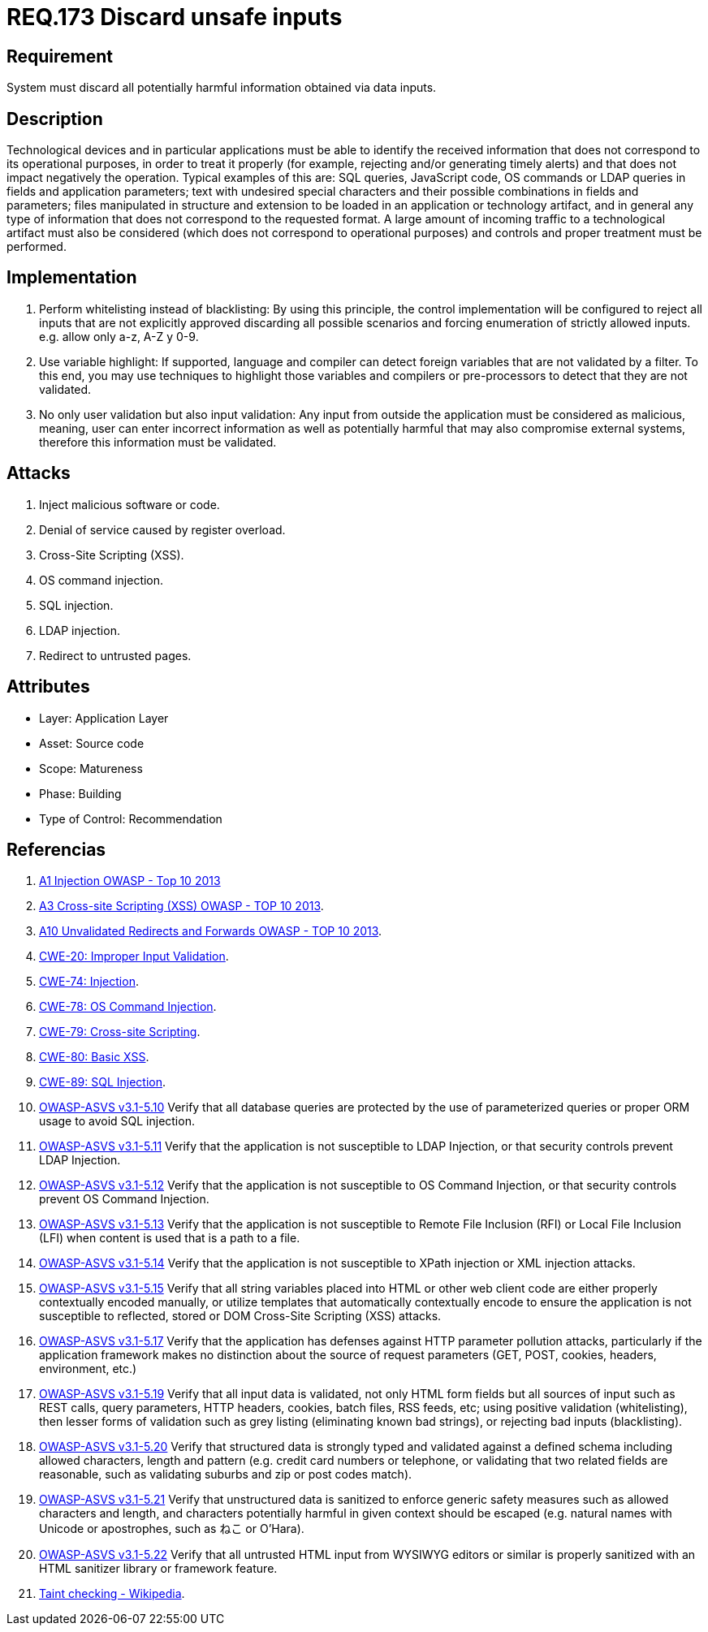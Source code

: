 :slug: rules/173/
:category: source
:description: This document contains the details of the security requirements related to the definition and management of source code in the organization. This requirement establishes the importance of validating the application inputs and discarding harmful information to avoid common injection attacks.
:keywords: Requirement, Security, Inputs, Application, Validation, Discard
:rules: yes

= REQ.173 Discard unsafe inputs

== Requirement

System must discard all potentially harmful information
obtained via data inputs.

== Description

Technological devices and in particular applications
must be able to identify the received information
that does not correspond to its operational purposes,
in order to treat it properly
(for example, rejecting and/or generating timely alerts)
and that does not impact negatively the operation.
Typical examples of this are: +SQL+ queries, +JavaScript+ code,
+OS+ commands or +LDAP+ queries
in fields and application parameters;
text with undesired special characters
and their possible combinations in fields and parameters;
files manipulated in structure and extension
to be loaded in an application or technology artifact,
and in general any type of information
that does not correspond to the requested format.
A large amount of incoming traffic to a technological artifact
must also be considered (which does not correspond to operational purposes)
and controls and proper treatment must be performed.

== Implementation

. Perform whitelisting instead of blacklisting:
By using this principle, the control implementation
will be configured to reject all inputs
that are not explicitly approved
discarding all possible scenarios
and forcing enumeration of strictly allowed inputs.
e.g. allow only +a-z+, +A-Z+ y +0-9+.

. Use variable highlight:
If supported, language and compiler
can detect foreign variables
that are not validated by a filter.
To this end, you may use techniques to highlight those variables
and compilers or pre-processors
to detect that they are not validated.

. No only user validation but also input validation:
Any input from outside the application
must be considered as malicious,
meaning, user can enter incorrect information
as well as potentially harmful
that may also compromise external systems,
therefore this information must be validated.

== Attacks

. Inject malicious software or code.
. Denial of service caused by register overload.
. Cross-Site Scripting (+XSS+).
. +OS+ command injection.
. +SQL+ injection.
. +LDAP+ injection.
. Redirect to untrusted pages.

== Attributes

* Layer: Application Layer
* Asset: Source code
* Scope: Matureness
* Phase: Building
* Type of Control: Recommendation

== Referencias

. [[r1]] link:https://www.owasp.org/index.php/Top_10_2013-A1-Injection[+A1+ Injection +OWASP+ - Top 10 2013]

. [[r2]] link:https://www.owasp.org/index.php/Top_10_2013-A3-Cross-Site_Scripting_(XSS)[A3 Cross-site Scripting (+XSS+) +OWASP+ - TOP 10 2013].

. [[r3]] link:https://www.owasp.org/index.php/Top_10_2013-A10-Unvalidated_Redirects_and_Forwards[+A10+ Unvalidated Redirects and Forwards +OWASP+ - TOP 10 2013].

. [[r4]] link:https://cwe.mitre.org/data/definitions/20.html[​+CWE-20+: Improper Input Validation].

. [[r5]] link:https://cwe.mitre.org/data/definitions/74.html[+CWE-74+: Injection].

. [[r6]] link:https://cwe.mitre.org/data/definitions/78.html[+CWE-78+: OS Command Injection].

. [[r7]] link:https://cwe.mitre.org/data/definitions/79.html[​+CWE-79+: Cross-site Scripting].

. [[r8]] link:https://cwe.mitre.org/data/definitions/80.html[+CWE-80+: Basic +XSS+].

. [[r9]] link:https://cwe.mitre.org/data/definitions/89.html[+CWE-89+: +SQL+ Injection].

. [[r10]] link:https://www.owasp.org/index.php/ASVS_V5_Input_validation_and_output_encoding[+OWASP-ASVS v3.1-5.10+]
Verify that all database queries are protected
by the use of parameterized queries
or proper +ORM+ usage to avoid +SQL+ injection.

. [[r11]] link:https://www.owasp.org/index.php/ASVS_V5_Input_validation_and_output_encoding[+OWASP-ASVS v3.1-5.11+]
Verify that the application is not susceptible to +LDAP+ Injection,
or that security controls prevent +LDAP+ Injection.

. [[r12]] link:https://www.owasp.org/index.php/ASVS_V5_Input_validation_and_output_encoding[+OWASP-ASVS v3.1-5.12+]
Verify that the application is not susceptible to +OS+ Command Injection,
or that security controls prevent +OS+ Command Injection.

. [[r13]] link:https://www.owasp.org/index.php/ASVS_V5_Input_validation_and_output_encoding[+OWASP-ASVS v3.1-5.13+]
Verify that the application is not susceptible
to Remote File Inclusion (+RFI+) or Local File Inclusion (+LFI+)
when content is used that is a path to a file.

. [[r14]] link:https://www.owasp.org/index.php/ASVS_V5_Input_validation_and_output_encoding[+OWASP-ASVS v3.1-5.14+]
Verify that the application is not susceptible
to XPath injection or +XML+ injection attacks.

. [[r15]] link:https://www.owasp.org/index.php/ASVS_V5_Input_validation_and_output_encoding[+OWASP-ASVS v3.1-5.15+]
Verify that all string variables placed into +HTML+
or other web client code are either properly contextually encoded manually,
or utilize templates that automatically contextually encode
to ensure the application is not susceptible to reflected,
stored or +DOM+ Cross-Site Scripting (+XSS+) attacks.

. [[r16]] link:https://www.owasp.org/index.php/ASVS_V5_Input_validation_and_output_encoding[+OWASP-ASVS v3.1-5.17+]
Verify that the application has defenses
against +HTTP+ parameter pollution attacks,
particularly if the application framework makes no distinction
about the source of request parameters
(+GET+, +POST+, cookies, headers, environment, etc.)

. [[r17]] link:https://www.owasp.org/index.php/ASVS_V5_Input_validation_and_output_encoding[+OWASP-ASVS v3.1-5.19+]
Verify that all input data is validated,
not only +HTML+ form fields but all sources of input such as +REST+ calls,
query parameters, +HTTP+ headers, cookies, batch files, +RSS+ feeds, etc;
using positive validation (whitelisting),
then lesser forms of validation such as grey listing
(eliminating known bad strings),
or rejecting bad inputs (blacklisting).

. [[r18]] link:https://www.owasp.org/index.php/ASVS_V5_Input_validation_and_output_encoding[+OWASP-ASVS v3.1-5.20+]
Verify that structured data is strongly typed
and validated against a defined schema including allowed characters,
length and pattern (e.g. credit card numbers or telephone,
or validating that two related fields are reasonable,
such as validating suburbs and zip or post codes match).

. [[r19]] link:https://www.owasp.org/index.php/ASVS_V5_Input_validation_and_output_encoding[+OWASP-ASVS v3.1-5.21+]
Verify that unstructured data is sanitized to enforce generic safety measures
such as allowed characters and length,
and characters potentially harmful in given context should be escaped
(e.g. natural names with Unicode or apostrophes, such as ねこ or O'Hara).

. [[r20]] link:https://www.owasp.org/index.php/ASVS_V5_Input_validation_and_output_encoding[+OWASP-ASVS v3.1-5.22+]
Verify that all untrusted +HTML+ input from +WYSIWYG+ editors or similar
is properly sanitized with an +HTML+ sanitizer library or framework feature.

. [[r21]] link:https://cwe.mitre.org/data/definitions/89.html[Taint checking - Wikipedia].
